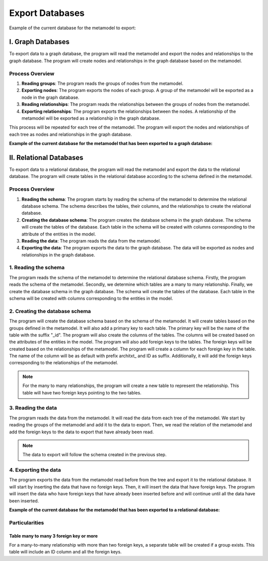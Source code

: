 Export Databases
===========================

Example of the current database for the metamodel to export:

.. mermaid::

    graph TD
        RELATION1[REL]
        RELATION1 --> ORDER_DETAIL1
        RELATION1 --> ORDER1
        ORDER_DETAIL1[ORDER_DETAIL]
        ORDER1[ORDER]

        RELATION3[REL]
        RELATION3 --> ORDER2
        RELATION3 --> CONSUMER1
        ORDER2[ORDER]
        CONSUMER1[CONSUMER]

        RELATION2[REL]
        RELATION2 --> ORDER_DETAIL2
        RELATION2 --> PRODUCT1
        ORDER_DETAIL2[ORDER_DETAIL]
        PRODUCT1[PRODUCT]

        RELATION4[REL]
        RELATION4 --> PRODUCT2
        RELATION4 --> SUPPLIER2
        PRODUCT2[PRODUCT]
        SUPPLIER2[SUPPLIER]

        ROOT[ROOT]
        ROOT --> RELATION1
        ROOT --> RELATION2
        ROOT --> RELATION3
        ROOT --> RELATION4

I. Graph Databases
##############################

To export data to a graph database, the program will read the metamodel and export the nodes and relationships to the graph database. The program will create nodes and relationships in the graph database based on the metamodel.

Process Overview
----------------------------

1. **Reading groups**: The program reads the groups of nodes from the metamodel.
2. **Exporting nodes**: The program exports the nodes of each group. A group of the metamodel will be exported as a node in the graph database.
3. **Reading relationships**: The program reads the relationships between the groups of nodes from the metamodel.
4. **Exporting relationships**: The program exports the relationships between the nodes. A relationship of the metamodel will be exported as a relationship in the graph database.

This process will be repeated for each tree of the metamodel. The program will export the nodes and relationships of each tree as nodes and relationships in the graph database.

**Example of the current database for the metamodel that has been exported to a graph database:**

.. mermaid::

    graph TD
        ORDER_DETAIL[ORDER_DETAIL]
        ORDER[ORDER]
        CONSUMER[CONSUMER]
        SUPPLIER[SUPPLIER]
        ORDER_DETAIL --> ORDER
        ORDER_DETAIL --> PRODUCT
        ORDER --> CONSUMER
        PRODUCT --> SUPPLIER


II. Relational Databases
########################################

To export data to a relational database, the program will read the metamodel and export the data to the relational database. The program will create tables in the relational database according to the schema defined in the metamodel.

Process Overview
---------------------------

1. **Reading the schema**: The program starts by reading the schema of the metamodel to determine the relational database schema. The schema describes the tables, their columns, and the relationships to create the relational database.
2. **Creating the database schema**: The program creates the database schema in the graph database. The schema will create the tables of the database. Each table in the schema will be created with columns corresponding to the attribute of the entities in the model.
3. **Reading the data**: The program reads the data from the metamodel.
4. **Exporting the data**: The program exports the data to the graph database. The data will be exported as nodes and relationships in the graph database.

1. Reading the schema
----------------------------

The program reads the schema of the metamodel to determine the relational database schema. Firstly, the program reads the schema of the metamodel. Secondly, we determine which tables are a many to many relationship. Finally, we create the database schema in the graph database. The schema will create the tables of the database. Each table in the schema will be created with columns corresponding to the entities in the model.

2. Creating the database schema
-----------------------------

The program will create the database schema based on the schema of the metamodel. It will create tables based on the groups defined in the metamodel. It will also add a primary key to each table. The primary key will be the name of the table with the suffix "_id". The program will also create the columns of the tables. The columns will be created based on the attributes of the entities in the model. The program will also add foreign keys to the tables. The foreign keys will be created based on the relationships of the metamodel. The program will create a column for each foreign key in the table. The name of the column will be as default with prefix architxt_ and ID as suffix. Additionally, it will add the foreign keys corresponding to the relationships of the metamodel.

.. note::
    For the many to many relationships, the program will create a new table to represent the relationship. This table will have two foreign keys pointing to the two tables.

3. Reading the data
---------------------------------
The program reads the data from the metamodel. It will read the data from each tree of the metamodel. We start by reading the groups of the metamodel and add it to the data to export. Then, we read the relation of the metamodel and add the foreign keys to the data to export that have already been read.

.. note::
    The data to export will follow the schema created in the previous step.

4. Exporting the data
-------------------------------------

The program exports the data from the metamodel read before from the tree and export it to the relational database. It will start by inserting the data that have no foreign keys. Then, it will insert the data that have foreign keys. The program will insert the data who have foreign keys that have already been inserted before and will continue until all the data have been inserted.


**Example of the current database for the metamodel that has been exported to a relational database:**


.. mermaid::

    erDiagram
        ORDER_DETAIL {
            string architxt_ORDER_DETAIL_id PK
            string architxt_ORDER_id FK
            string architxt_PRODUCT_id FK
            string quantity
            string price
        }

        ORDER {
            string architxt_ORDER_id PK
            string architxt_CONSUMER_id FK
            string order_date
            string status
        }

        PRODUCT {
            string architxt_PRODUCT_id PK
            string architxt_SUPPLIER_id FK
            string name
            string description
            string price
        }

        CONSUMER {
            string architxt_CONSUMER_id PK
            string name
            string email
            string address
            string phone
        }

        SUPPLIER {
            uuid architxt_SUPPLIER_id PK
            string name
            string email
            string address
            string phone
        }

        ORDER_DETAIL }|--|| ORDER : ""
        ORDER_DETAIL }|--|| PRODUCT : ""
        ORDER }|--|| CONSUMER : ""
        PRODUCT }|--|| SUPPLIER : ""

Particularities
-----------------------------

Table many to many 3 foreign key or more
^^^^^^^^^^^^^^^^^^^^^^^^^^^^^^^^^^^^^^^^^^^^^^^^^^^^^^^^^^^^^^^^^^^^^^

For a many-to-many relationship with more than two foreign keys, a separate table will be created if a group exists. This table will include an ID column and all the foreign keys.
